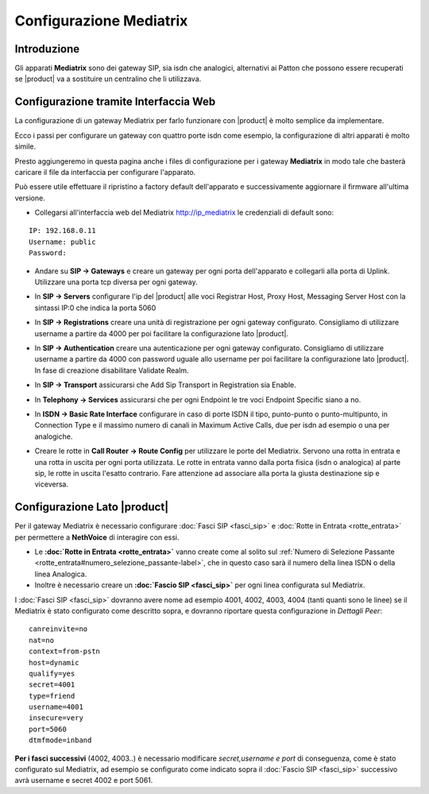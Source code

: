 ========================
Configurazione Mediatrix
========================

Introduzione
------------

Gli apparati **Mediatrix** sono dei gateway SIP, sia isdn che analogici, alternativi ai Patton che possono essere recuperati se |product| va a sostituire un centralino che li utilizzava.

Configurazione tramite Interfaccia Web
--------------------------------------

La configurazione di un gateway Mediatrix per farlo funzionare con |product| è molto semplice da implementare.

Ecco i passi per configurare un gateway con quattro porte isdn come esempio, la configurazione di altri apparati è molto simile.

Presto aggiungeremo in questa pagina anche i files di configurazione per i gateway **Mediatrix** in modo tale che basterà caricare il file da interfaccia per configurare l'apparato.

Può essere utile effettuare il ripristino a factory default dell'apparato e successivamente aggiornare il firmware all'ultima versione.

- Collegarsi all'interfaccia web del Mediatrix http://ip_mediatrix le credenziali di default sono:  

::

  IP: 192.168.0.11
  Username: public
  Password:

- Andare su **SIP -> Gateways** e creare un gateway per ogni porta dell'apparato e collegarli alla porta di Uplink. Utilizzare una porta tcp diversa per ogni gateway.

.. image:: ../_static/mediatrix.png
               :alt: Configurazione Mediatrix

- In **SIP -> Servers** configurare l'ip del |product| alle voci Registrar Host, Proxy Host, Messaging Server Host con la sintassi IP:0 che indica la porta 5060

.. image:: ../_static/mediatrix_01.png
               :alt: Configurazione Mediatrix

- In **SIP -> Registrations** creare una unità di registrazione per ogni gateway configurato. Consigliamo di utilizzare username a partire da 4000 per poi facilitare la configurazione lato |product|.

.. image:: ../_static/mediatrix_02.png
               :alt: Configurazione Mediatrix

- In **SIP -> Authentication** creare una autenticazione per ogni gateway configurato. Consigliamo di utilizzare username a partire da 4000 con password uguale allo username per poi facilitare la configurazione lato |product|. In fase di creazione disabilitare Validate Realm.

.. image:: ../_static/mediatrix_03.png
               :alt: Configurazione Mediatrix
.. image:: ../_static/mediatrix_04.png
               :alt: Configurazione Mediatrix

- In **SIP -> Transport** assicurarsi che Add Sip Transport in Registration sia Enable.

.. image:: ../_static/mediatrix_05.png
               :alt: Configurazione Mediatrix

- In **Telephony -> Services** assicurarsi che per ogni Endpoint le tre voci Endpoint Specific siano a no.

.. image:: ../_static/mediatrix_06.png
               :alt: Configurazione Mediatrix

- In **ISDN -> Basic Rate Interface** configurare in caso di porte ISDN il tipo, punto-punto o punto-multipunto, in Connection Type e il massimo numero di canali in Maximum Active Calls, due per isdn ad esempio o una per analogiche.

.. image:: ../_static/mediatrix_07.png
               :alt: Configurazione Mediatrix

- Creare le rotte in **Call Router -> Route Config** per utilizzare le porte del Mediatrix. Servono una rotta in entrata e una rotta in uscita per ogni porta utilizzata. Le rotte in entrata vanno dalla porta fisica (isdn o analogica) al parte sip, le rotte in uscita l'esatto contrario. Fare attenzione ad associare alla porta la giusta destinazione sip e viceversa.

.. image:: ../_static/mediatrix_08.png
               :alt: Configurazione Mediatrix

Configurazione Lato |product|
-----------------------------

Per il gateway Mediatrix è necessario configurare :doc:`Fasci SIP <fasci_sip>` e :doc:`Rotte in Entrata <rotte_entrata>` per permettere a **NethVoice** di interagire con essi.

-  Le **:doc:`Rotte in Entrata <rotte_entrata>`** vanno create come al solito sul :ref:`Numero di Selezione Passante <rotte_entrata#numero_selezione_passante-label>`, che in questo caso sarà il numero della linea ISDN o della linea Analogica.

-  Inoltre è necessario creare un **:doc:`Fascio SIP <fasci_sip>`** per ogni linea configurata sul Mediatrix.

I :doc:`Fasci SIP <fasci_sip>` dovranno avere nome ad esempio 4001, 4002, 4003, 4004 (tanti quanti sono le linee) se il Mediatrix è stato configurato come descritto sopra, e dovranno riportare questa configurazione in `Dettagli Peer`: ::

  canreinvite=no
  nat=no
  context=from-pstn
  host=dynamic
  qualify=yes
  secret=4001
  type=friend
  username=4001
  insecure=very
  port=5060
  dtmfmode=inband

**Per i fasci successivi** (4002, 4003..) è necessario modificare `secret,username e port` di conseguenza, come è stato configurato sul Mediatrix, ad esempio se configurato come indicato sopra il :doc:`Fascio SIP <fasci_sip>` successivo avrà username e secret 4002 e port 5061.
